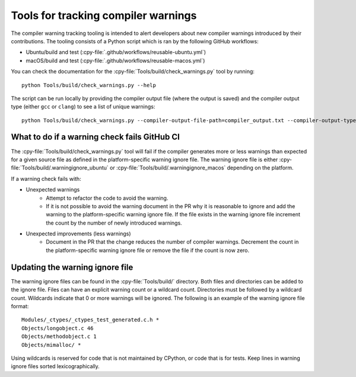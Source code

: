 .. warnings:

Tools for tracking compiler warnings
====================================

.. highlight:: bash

The compiler warning tracking tooling is intended to alert developers about new
compiler warnings introduced by their contributions. The tooling consists of
a Python script which is ran by the following GitHub workflows:

* Ubuntu/build and test (:cpy-file:`.github/workflows/reusable-ubuntu.yml`)
* macOS/build and test (:cpy-file:`.github/workflows/reusable-macos.yml`)

You can check the documentation for the :cpy-file:`Tools/build/check_warnings.py` tool
by running::

   python Tools/build/check_warnings.py --help

The script can be run locally by providing the compiler output file
(where the output is saved) and the compiler output type
(either ``gcc`` or ``clang``) to see a list of unique warnings::

   python Tools/build/check_warnings.py --compiler-output-file-path=compiler_output.txt --compiler-output-type=gcc

.. _warning-check-failure:

What to do if a warning check fails GitHub CI
---------------------------------------------

The :cpy-file:`Tools/build/check_warnings.py` tool will fail if the compiler generates
more or less warnings than expected for a given source file as defined in the
platform-specific warning ignore file. The warning ignore file is either
:cpy-file:`Tools/build/.warningignore_ubuntu` or
:cpy-file:`Tools/build/.warningignore_macos` depending on the platform.

If a warning check fails with:

* Unexpected warnings
    * Attempt to refactor the code to avoid the warning.
    * If it is not possible to avoid the warning document in the PR why it is
      reasonable to ignore and add the warning to the platform-specific
      warning ignore file. If the file exists in the warning ignore file
      increment the count by the number of newly introduced warnings.
* Unexpected improvements (less warnings)
    * Document in the PR that the change reduces the number of compiler
      warnings. Decrement the count in the platform-specific warning
      ignore file or remove the file if the count is now zero.

.. _updating-warning-ignore-file:

Updating the warning ignore file
--------------------------------

The warning ignore files can be found in the :cpy-file:`Tools/build/` directory.
Both files and directories can be added to the ignore file. Files can have an explicit warning count or a wildcard count.
Directories must be followed by a wildcard count. Wildcards indicate that 0 or more warnings will be ignored.
The following is an example of the warning ignore file format::
    
    Modules/_ctypes/_ctypes_test_generated.c.h *
    Objects/longobject.c 46
    Objects/methodobject.c 1
    Objects/mimalloc/ *

Using wildcards is reserved for code that is not maintained by CPython, or code that is for tests.
Keep lines in warning ignore files sorted lexicographically.
